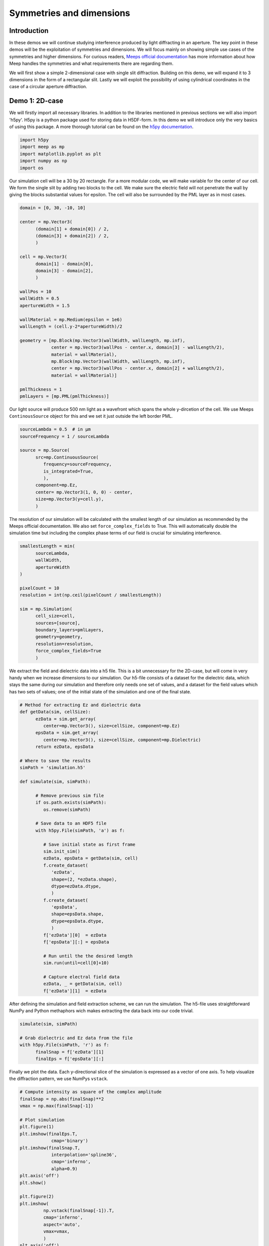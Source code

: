 
============
Symmetries and dimensions
============

.. _symmetries_and_dimensions:

Introduction
============

In these demos we will continue studying interference produced by light 
diffracting in an aperture. The key point in these demos will be the exploitation 
of symmetries and dimensions. We will focus mainly on showing simple use cases of 
the symmetries and higher dimensions. For curious readers, `Meeps 
official documentation <https://meep.readthedocs.io/en/latest/Exploiting_Symmetry/>`_ 
has more information about how Meep handles the symmetries and what requirements 
there are regarding them.

We will first show a simple 2-dimensional case with single slit diffraction. Building on this 
demo, we will expand it to 3 dimensions in the form of a rectangular slit. Lastly we will exploit 
the possibility of using cylindrical coordinates in the case of a circular aperture diffraction.

Demo 1: 2D-case
========================== 


We will firstly import all necessary libraries. In addition to the
libraries mentioned in previous sections we will also import 'h5py'.
H5py is a python package used for storing data in H5DF-form. In this
demo we will introduce only the very basics of using this package. A
more thorough tutorial can be found on the `h5py documentation <https://www.h5py.org>`_.


.. code-block :: python

   import h5py
   import meep as mp
   import matplotlib.pyplot as plt
   import numpy as np
   import os



Our simulation cell will be a 30 by 20 rectangle. For a more modular
code, we will make variable for the center of our cell. We form the
single slit by adding two blocks to the cell. We make sure the electric field will not 
penetrate the wall by giving the blocks substantial values for
epsilon. The cell will also be surrounded by the PML layer as in most
cases.



.. code-block :: python

   domain = [0, 30, -10, 10]

   center = mp.Vector3(
         (domain[1] + domain[0]) / 2,
         (domain[3] + domain[2]) / 2,
         )

   cell = mp.Vector3(
         domain[1] - domain[0],
         domain[3] - domain[2],
         )

   wallPos = 10
   wallWidth = 0.5
   apertureWidth = 1.5

   wallMaterial = mp.Medium(epsilon = 1e6)
   wallLength = (cell.y-2*apertureWidth)/2

   geometry = [mp.Block(mp.Vector3(wallWidth, wallLength, mp.inf),
               center = mp.Vector3(wallPos - center.x, domain[3] - wallLength/2),
               material = wallMaterial),
               mp.Block(mp.Vector3(wallWidth, wallLength, mp.inf),
               center = mp.Vector3(wallPos - center.x, domain[2] + wallLength/2),
               material = wallMaterial)]

   pmlThickness = 1
   pmlLayers = [mp.PML(pmlThickness)]



Our light source will produce 500 nm light as a wavefront which spans
the whole y-dircetion of the cell. We use Meeps ``ContinousSource`` object for
this and we set it just outside the left border PML.



.. code-block :: python

   sourceLambda = 0.5  # in μm
   sourceFrequency = 1 / sourceLambda

   source = mp.Source(
         src=mp.ContinuousSource(
            frequency=sourceFrequency,
            is_integrated=True,
            ),
         component=mp.Ez,
         center= mp.Vector3(1, 0, 0) - center,
         size=mp.Vector3(y=cell.y),
         )



The resolution of our simulation will be calculated with the smallest
length of our simulation as recommended by the Meeps official documentation.
We also set ``force_complex_fields`` to
True. This will automatically double the simulation time but
including the complex phase terms of our field is crucial for
simulating interference.


.. code-block :: python

   smallestLength = min(
         sourceLambda,
         wallWidth,
         apertureWidth
   )

   pixelCount = 10
   resolution = int(np.ceil(pixelCount / smallestLength))

   sim = mp.Simulation(
         cell_size=cell,
         sources=[source],
         boundary_layers=pmlLayers,
         geometry=geometry,
         resolution=resolution,
         force_complex_fields=True
         )



We extract the field and dielectric data into a h5 file. This is a
bit unnecessary for the 2D-case, but will come in very handy when we
increase dimensions to our simulation. Our h5-file consists of a
dataset for the dielectric data, which stays the same during our
simulation and therefore only needs one set of values, and a dataset
for the field values which has two sets of values; one of the initial
state of the simulation and one of the final state.



.. code-block :: python


   # Method for extracting Ez and dielectric data
   def getData(sim, cellSize):
         ezData = sim.get_array(
            center=mp.Vector3(), size=cellSize, component=mp.Ez)
         epsData = sim.get_array(
            center=mp.Vector3(), size=cellSize, component=mp.Dielectric)
         return ezData, epsData

   # Where to save the results
   simPath = 'simulation.h5'

   def simulate(sim, simPath):
         
         # Remove previous sim file
         if os.path.exists(simPath):
            os.remove(simPath)
         
         # Save data to an HDF5 file
         with h5py.File(simPath, 'a') as f:
            
            # Save initial state as first frame
            sim.init_sim()
            ezData, epsData = getData(sim, cell)
            f.create_dataset(
               'ezData',
               shape=(2, *ezData.shape),
               dtype=ezData.dtype,
               )
            f.create_dataset(
               'epsData',
               shape=epsData.shape,
               dtype=epsData.dtype,
               )
            f['ezData'][0]  = ezData
            f['epsData'][:] = epsData
         
            # Run until the the desired length
            sim.run(until=cell[0]+10)

            # Capture electral field data    
            ezData, _ = getData(sim, cell)
            f['ezData'][1]  = ezData



After defining the simulation and field extraction scheme, we can run
the simulation. The h5-file uses straightforward NumPy and Python
methaphors wich makes extracting the data back into our code trivial.


.. code-block :: python

   simulate(sim, simPath)

   # Grab dielectric and Ez data from the file
   with h5py.File(simPath, 'r') as f:
         finalSnap = f['ezData'][1]
         finalEps = f['epsData'][:]



Finally we plot the data. Each y-directional slice of the simulation
is expressed as a vector of one axis. To help visualize the
diffraction pattern, we use NumPys ``vstack``.



.. code-block :: python


   # Compute intensity as square of the complex amplitude
   finalSnap = np.abs(finalSnap)**2
   vmax = np.max(finalSnap[-1])

   # Plot simulation
   plt.figure(1)
   plt.imshow(finalEps.T,
               cmap='binary')
   plt.imshow(finalSnap.T,
               interpolation='spline36',
               cmap='inferno',
               alpha=0.9)
   plt.axis('off')
   plt.show()

   plt.figure(2)
   plt.imshow(
            np.vstack(finalSnap[-1]).T,
            cmap='inferno',
            aspect='auto',
            vmax=vmax,
            )
   plt.axis('off')
   plt.show()

.. figure:: symmetries_and_dimensions_figures/single_slit_whole_propa.png
   :alt: test text
   :width: 90%
   :align: center

.. figure:: symmetries_and_dimensions_figures/2d_diff_pattern.png
   :alt: test text
   :width: 90%
   :align: center

Demo 2: 3D-case, rectangular aperture
========================== 

Adding data in the z-direction and thus increasing the dimensions from 2D to 3D 
does not require any explicit actions. We can simply use vectors with 3 objects 
instead of 2 and Meep will deduct the dimensions. This is because so far Meep has interpreted 
our vectors as ``(_,_,0)``, indicating the third dimension to be 0 (strictly speaking the 
dielectric data will be assumed uniform in that dimension).

.. code-block :: python

   import h5py
   import meep as mp
   import matplotlib.pyplot as plt
   import numpy as np
   import os

   SOL = 299792458e-9

   domain = [0, 30, -10, 10, -10, 10]

   center = mp.Vector3(
         (domain[1] + domain[0]) / 2,
         (domain[3] + domain[2]) / 2,
         (domain[5] + domain[4]) / 2
         )

   cell = mp.Vector3(
         domain[1] - domain[0],
         domain[3] - domain[2],
         domain[5] - domain[4]
         )


In our case, the dielectric and field data will have mirror symmetry over the y and the z -planes. 
Normally Meep does not take this into consideration and calculates the field values in every point 
in the space. If we, however tell Meep about the symmteries it will only store the number of values 
necessary considering the symmetries. The symmetries will be stored in a vector as Meeps ``Mirror`` 
objects.

.. code-block :: python


   symmetries = [mp.Mirror(mp.Y),
                  mp.Mirror(mp.Z, phase=-1)]



Note, that there is an additional ``phase`` argument on the z-directional symmetry. This is because 
the field symmetry requires information about the phase of the field. Even sources are implicated by a phase factor 
of +1 and odd sources by -1. By default the phase factor is set to +1. In our case, however the z-directional field will
be an odd source. 

Our dielectric data will consist of a rectangular hole in a wall. Defining 3D-structures in Meep requires 
a bit of creativity sometimes as we are limited to quite a narrow set of objects. We will construct 
the hole in the wall by adding 4 overlapping ``Block`` objects on the edges of the cell.


.. code-block :: python

   wallPos = 10
   wallWidth = 0.5
   apertureWidth = 1.5
   wallMaterial = mp.Medium(epsilon = 1e6)
   wallLength = (cell[1]-2*apertureWidth)/2

   geometry = [mp.Block(mp.Vector3(wallWidth, wallLength, mp.inf),
               center = mp.Vector3(wallPos - center.x, domain[3] - wallLength/2
                                    , 0), material = wallMaterial),
               mp.Block(mp.Vector3(wallWidth, wallLength, mp.inf),
               center = mp.Vector3(wallPos - center.x, domain[2] + wallLength/2
                                    , 0), material = wallMaterial),
               mp.Block(mp.Vector3(wallWidth, mp.inf, wallLength),
               center = mp.Vector3(wallPos - center.x, 0
                                    , domain[3] - wallLength/2), material = wallMaterial),
               mp.Block(mp.Vector3(wallWidth, mp.inf, wallLength),
               center = mp.Vector3(wallPos - center.x, 0
                                    , domain[2] - wallLength/2), material = wallMaterial)]

   pmlThickness = 1
   pmlLayers = [mp.PML(pmlThickness)]



Constructing the source follows directly from the 2D-case with the addition of using 3D-vectors.



.. code-block :: python

   sourceLambda = 0.5  # in μm
   sourceFrequency = 1 / sourceLambda

   source = mp.Source(
         src=mp.ContinuousSource(
            frequency=sourceFrequency,
            is_integrated=True,
            ),
         component=mp.Ez,
         center= mp.Vector3(1, 0, 0) - center,
         size=mp.Vector3(y=cell[1],z=cell[2]),
         )
      



In higher dimensionalities it is important to be cautious of the resolution and the simulation time. 
The simulation time will increase with a higher factor, the more dimesnions there are. In the 2D-case 
we used the smallest length of the simulation in choosing the resolution. If we were to use this method 
now, the simulation time would be in the vicinity of ~20 min with an average laptop. Due to this limitation 
it is very important to study the convergence with different resolutions in higher dimensions. 

Setting up the simulation is done again similarily with the addition of the symmetries into the ``Simulation`` 
object.


.. code-block :: python

   smallestLength = min(
         sourceLambda,
         wallWidth,
         apertureWidth
   )

   pixelCount = 10
   #resolution = int(np.ceil(pixelCount / smallestLength))
   resolution = 10

   sim = mp.Simulation(
         cell_size=cell,
         sources=[source],
         boundary_layers=pmlLayers,
         geometry=geometry,
         resolution=resolution,
         force_complex_fields=True,
         symmetries = symmetries
         )

   # Method for extracting Ez and dielectric data
   def getData(sim, cellSize):
         ezData = sim.get_array(
            center=mp.Vector3(), size=cellSize, component=mp.Ez)
         epsData = sim.get_array(
            center=mp.Vector3(), size=cellSize, component=mp.Dielectric)
         return ezData, epsData



We will use the exact same method for storing the values in to a h5-file as the dataset shape is defined 
by using the first frame of the simulation. 

.. code-block :: python


   # Where to save the results
   simPath = 'simulation.h5'

   def simulate(sim, simPath):
         
         # Remove previous sim file, if any
         if os.path.exists(simPath):
            os.remove(simPath)
         
         # Save data to an HDF5 binary file
         with h5py.File(simPath, 'a') as f:
            
            # Save initial state as first frame
            sim.init_sim()
            ezData, epsData = getData(sim, cell)
            f.create_dataset(
               'ezData',
               shape=(2, *ezData.shape),
               dtype=ezData.dtype,
               )
            f.create_dataset(
               'epsData',
               shape=epsData.shape,
               dtype=epsData.dtype,
               )
            f['ezData'][0]  = ezData
            f['epsData'][:] = epsData
         
            # Run until the next frame time
            sim.run(until=cell[0]+10)

            # Capture electral field data    
            ezData, _ = getData(sim, cell)
            f['ezData'][1]  = ezData

   simulate(sim, simPath)



Visualizing the 3D data in Meep is possible with using the ``plot3D()`` function on the simulation, 
but in most cases this method is not sufficient. This is where saving the data in a h5-file comes in handy. 
Now that our data is in a separate file, we can visualize it outside of python with for example 
`Paraview <https://www.paraview.org>`_ or in easily accessible websites such as `myhdf5 <https://myhdf5.hdfgroup.org/help>`_.



.. code-block :: python

   # Grap the final frame
   with h5py.File(simPath, 'r') as f:
         finalSnap = f['ezData'][1]

   # Compute intensity as square of the complex amplitude
   finalSnap = np.abs(finalSnap)**2
   vmax = np.max(finalSnap[-1])

   plt.figure(2)
   plt.imshow(
            finalSnap[-1].T,
            cmap='inferno',
            aspect='auto',
            vmax=vmax,
            )
   plt.axis('off')
   plt.show()

.. figure:: symmetries_and_dimensions_figures/3d_square_diff_pattern.png
   :alt: test text
   :width: 90%
   :align: center


Demo 3: Cylindrical coordinates, circular apreture
========================== 

Next wwe will simulate the diffraction of light in a circular aperture. 
We could do this by exploiting two directional symmetry as in the previous 
demo, but Meep offers an even better method for this; cylindrical coordinates. 
Cylindrical symmetry can be activated in the simulation by defining 
the dimensions as ``CYLINDRICAL``. By doing so Meep interprets all vectors 
as :math:`(r,\theta,z)` where r is the radius of the cell, 
:math:`\theta` is the angle from the positive r-axis around z-axis and 
z is the length of the cell, instead of :math:`(x,y,z)`.  

.. code-block :: python

   dimensions = mp.CYLINDRICAL
   cellRadius = 20.0
   cellLength = 40.0

   cell_size = mp.Vector3(cellRadius,0,cellLength)

When there is full rotational symmetry we can set the values of :math:`\theta` 
to be zero.

This time we will construct the geometry of the cell by adding a singular block 
which spans from the edge of the aperture to the cell wall in radial direction. 
Because of cylindrical symmetry, this block will wrap around all values for 
:math:`\theta` and thus form a wall with a circular aperture.

.. code-block :: python

   wallPos = 10
   wallWidth = 0.5
   apertureRadius = 1
   wallMaterial = mp.Medium(epsilon = 1e6)

   geometry = [mp.Block(mp.Vector3(cellRadius - apertureRadius, 1e20, wallWidth),
                           center = mp.Vector3((cellRadius+apertureRadius)/2, 0, -17),
                           material = wallMaterial)]

   pmlThickness = 1.0
   pmlLayers = [mp.PML(pmlThickness)]

As a source, we will study the radial component of the field, while in previous 
demos we worked with the z-directional field component. Otherwise we follow 
a similar method.

.. code-block :: python

   sourceLambda = 0.5
   sourceFrequency = 1 / sourceLambda

   sources = [mp.Source(mp.ContinuousSource(sourceFrequency,fwidth=0.2*sourceFrequency,is_integrated=True),
                        component=mp.Er,
                        center=mp.Vector3(0.5*cellRadius,0,-0.5*cellLength+1),
                        size=mp.Vector3(cellRadius))]

For acquiring the data we could use the h5-files as before, but this time 
we handle the data solely inside python. This is done with the ``get_array()`` -method.

.. code-block :: python

   resolution = 25

   sim = mp.Simulation(cell_size=cell_size,
                     boundary_layers=pmlLayers,
                     resolution=resolution,
                     geometry=geometry,
                     sources=sources,
                     dimensions=dimensions,
                     force_complex_fields=True,
                     m=-1)

   sim.run(until=cellLength+10)

   nonpmlVol = mp.Volume(center=mp.Vector3(0.5*cellRadius),
                        size=mp.Vector3(cellRadius,0,cellLength))
   erData = sim.get_array(component=mp.Er,vol=nonpmlVol)
                                                                                
Due to the symmetry our data is not calculated along the whole cell,
but only at one specific :math:`\theta` value. Therefore we need to copy the data 
for all angular values. The data can then be plotted with pyplot in polar coordinates.

.. code-block :: python

   r = np.linspace(0,cellRadius,erData.shape[1])
   z = np.linspace(-0.5*cellLength,0.5*cellLength,erData.shape[0])
   
   theta = np.linspace(0,2*np.pi, 100)

   #making up some data    
   theta,r = np.meshgrid(theta,r)
   values_2d = np.sin(theta)*np.exp(-r)

   plt.subplots(1,1,subplot_kw=dict(projection='polar'))
   plt.pcolormesh(theta,r,np.tile(np.real(erData[-10]),
                     (100,1)).T, cmap='inferno', shading='gouraud')
   plt.axis('off')
   plt.show()

.. figure:: symmetries_and_dimensions_figures/3d_circle_diff_pattern.png
   :alt: test text
   :width: 90%
   :align: center